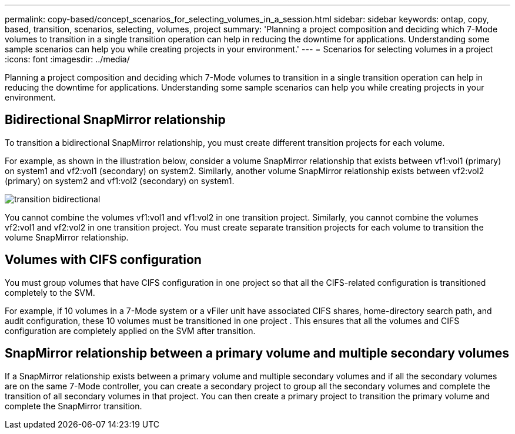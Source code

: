 ---
permalink: copy-based/concept_scenarios_for_selecting_volumes_in_a_session.html
sidebar: sidebar
keywords: ontap, copy, based, transition, scenarios, selecting, volumes, project
summary: 'Planning a project composition and deciding which 7-Mode volumes to transition in a single transition operation can help in reducing the downtime for applications. Understanding some sample scenarios can help you while creating projects in your environment.'
---
= Scenarios for selecting volumes in a project
:icons: font
:imagesdir: ../media/

[.lead]
Planning a project composition and deciding which 7-Mode volumes to transition in a single transition operation can help in reducing the downtime for applications. Understanding some sample scenarios can help you while creating projects in your environment.

== Bidirectional SnapMirror relationship

To transition a bidirectional SnapMirror relationship, you must create different transition projects for each volume.

For example, as shown in the illustration below, consider a volume SnapMirror relationship that exists between vf1:vol1 (primary) on system1 and vf2:vol1 (secondary) on system2. Similarly, another volume SnapMirror relationship exists between vf2:vol2 (primary) on system2 and vf1:vol2 (secondary) on system1.

image::../media/transition_bidirectional.gif[]

You cannot combine the volumes vf1:vol1 and vf1:vol2 in one transition project. Similarly, you cannot combine the volumes vf2:vol1 and vf2:vol2 in one transition project. You must create separate transition projects for each volume to transition the volume SnapMirror relationship.

== Volumes with CIFS configuration

You must group volumes that have CIFS configuration in one project so that all the CIFS-related configuration is transitioned completely to the SVM.

For example, if 10 volumes in a 7-Mode system or a vFiler unit have associated CIFS shares, home-directory search path, and audit configuration, these 10 volumes must be transitioned in one project . This ensures that all the volumes and CIFS configuration are completely applied on the SVM after transition.

== SnapMirror relationship between a primary volume and multiple secondary volumes

If a SnapMirror relationship exists between a primary volume and multiple secondary volumes and if all the secondary volumes are on the same 7-Mode controller, you can create a secondary project to group all the secondary volumes and complete the transition of all secondary volumes in that project. You can then create a primary project to transition the primary volume and complete the SnapMirror transition.
